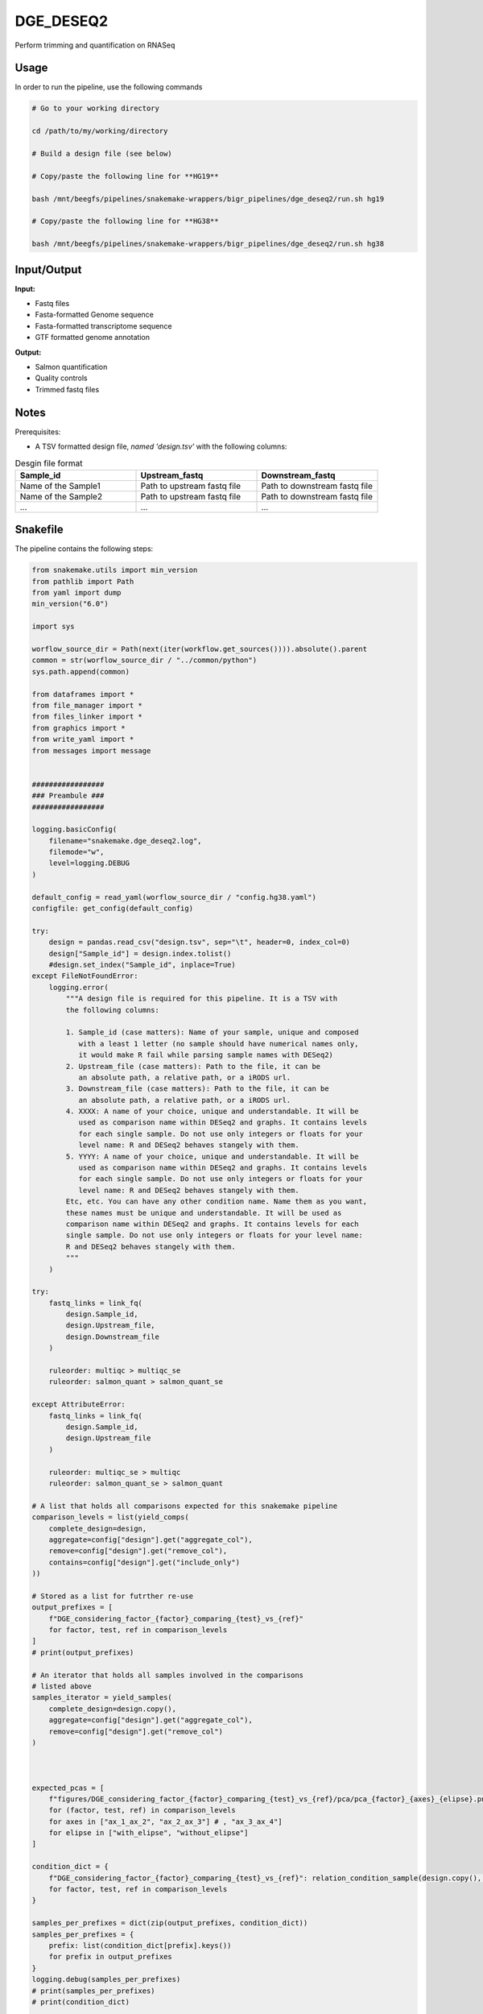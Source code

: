 .. _`dge_deseq2`:

DGE_DESEQ2
==========

Perform trimming and quantification on RNASeq

Usage
-----

In order to run the pipeline, use the following commands

.. code-block:: bash 

  # Go to your working directory

  cd /path/to/my/working/directory

  # Build a design file (see below)

  # Copy/paste the following line for **HG19**

  bash /mnt/beegfs/pipelines/snakemake-wrappers/bigr_pipelines/dge_deseq2/run.sh hg19

  # Copy/paste the following line for **HG38**

  bash /mnt/beegfs/pipelines/snakemake-wrappers/bigr_pipelines/dge_deseq2/run.sh hg38


Input/Output
------------


**Input:**

 
  
* Fastq files
  
 
  
* Fasta-formatted Genome sequence
  
 
  
* Fasta-formatted transcriptome sequence
  
 
  
* GTF formatted genome annotation
  
 


**Output:**

 
  
* Salmon quantification
  
 
  
* Quality controls
  
 
  
* Trimmed fastq files
  
 







Notes
-----

Prerequisites:

* A TSV formatted design file, *named 'design.tsv'* with the following columns:

.. list-table:: Desgin file format
  :widths: 33 33 33
  :header-rows: 1

  * - Sample_id
    - Upstream_fastq
    - Downstream_fastq
  * - Name of the Sample1
    - Path to upstream fastq file
    - Path to downstream fastq file
  * - Name of the Sample2
    - Path to upstream fastq file
    - Path to downstream fastq file
  * - ...
    - ...
    - ...





Snakefile
---------

The pipeline contains the following steps:

.. code-block:: python

    from snakemake.utils import min_version
    from pathlib import Path
    from yaml import dump
    min_version("6.0")

    import sys

    worflow_source_dir = Path(next(iter(workflow.get_sources()))).absolute().parent
    common = str(worflow_source_dir / "../common/python")
    sys.path.append(common)

    from dataframes import *
    from file_manager import *
    from files_linker import *
    from graphics import *
    from write_yaml import *
    from messages import message


    #################
    ### Preambule ###
    #################

    logging.basicConfig(
        filename="snakemake.dge_deseq2.log",
        filemode="w",
        level=logging.DEBUG
    )

    default_config = read_yaml(worflow_source_dir / "config.hg38.yaml")
    configfile: get_config(default_config)

    try:
        design = pandas.read_csv("design.tsv", sep="\t", header=0, index_col=0)
        design["Sample_id"] = design.index.tolist()
        #design.set_index("Sample_id", inplace=True)
    except FileNotFoundError:
        logging.error(
            """A design file is required for this pipeline. It is a TSV with
            the following columns:

            1. Sample_id (case matters): Name of your sample, unique and composed
               with a least 1 letter (no sample should have numerical names only,
               it would make R fail while parsing sample names with DESeq2)
            2. Upstream_file (case matters): Path to the file, it can be
               an absolute path, a relative path, or a iRODS url.
            3. Downstream_file (case matters): Path to the file, it can be
               an absolute path, a relative path, or a iRODS url.
            4. XXXX: A name of your choice, unique and understandable. It will be
               used as comparison name within DESeq2 and graphs. It contains levels
               for each single sample. Do not use only integers or floats for your
               level name: R and DESeq2 behaves stangely with them.
            5. YYYY: A name of your choice, unique and understandable. It will be
               used as comparison name within DESeq2 and graphs. It contains levels
               for each single sample. Do not use only integers or floats for your
               level name: R and DESeq2 behaves stangely with them.
            Etc, etc. You can have any other condition name. Name them as you want,
            these names must be unique and understandable. It will be used as
            comparison name within DESeq2 and graphs. It contains levels for each
            single sample. Do not use only integers or floats for your level name:
            R and DESeq2 behaves stangely with them.
            """
        )

    try:
        fastq_links = link_fq(
            design.Sample_id,
            design.Upstream_file,
            design.Downstream_file
        )

        ruleorder: multiqc > multiqc_se
        ruleorder: salmon_quant > salmon_quant_se

    except AttributeError:
        fastq_links = link_fq(
            design.Sample_id,
            design.Upstream_file
        )

        ruleorder: multiqc_se > multiqc
        ruleorder: salmon_quant_se > salmon_quant

    # A list that holds all comparisons expected for this snakemake pipeline
    comparison_levels = list(yield_comps(
        complete_design=design,
        aggregate=config["design"].get("aggregate_col"),
        remove=config["design"].get("remove_col"),
        contains=config["design"].get("include_only")
    ))

    # Stored as a list for futrther re-use
    output_prefixes = [
        f"DGE_considering_factor_{factor}_comparing_{test}_vs_{ref}"
        for factor, test, ref in comparison_levels
    ]
    # print(output_prefixes)

    # An iterator that holds all samples involved in the comparisons
    # listed above
    samples_iterator = yield_samples(
        complete_design=design.copy(),
        aggregate=config["design"].get("aggregate_col"),
        remove=config["design"].get("remove_col")
    )



    expected_pcas = [
        f"figures/DGE_considering_factor_{factor}_comparing_{test}_vs_{ref}/pca/pca_{factor}_{axes}_{elipse}.png"
        for (factor, test, ref) in comparison_levels
        for axes in ["ax_1_ax_2", "ax_2_ax_3"] # , "ax_3_ax_4"]
        for elipse in ["with_elipse", "without_elipse"]
    ]

    condition_dict = {
        f"DGE_considering_factor_{factor}_comparing_{test}_vs_{ref}": relation_condition_sample(design.copy(), factor, test, ref)
        for factor, test, ref in comparison_levels
    }

    samples_per_prefixes = dict(zip(output_prefixes, condition_dict))
    samples_per_prefixes = {
        prefix: list(condition_dict[prefix].keys())
        for prefix in output_prefixes
    }
    logging.debug(samples_per_prefixes)
    # print(samples_per_prefixes)
    # print(condition_dict)


    ############################
    ### Wilcards constraints ###
    ############################

    wildcard_constraints:
        comparison=r"|".join(output_prefixes),
        factor=r"|".join(map(str, [i[0] for i in comparison_levels])),
        test=r"|".join(map(str, [i[1] for i in comparison_levels])),
        ref=r"|".join(map(str, [i[2] for i in comparison_levels])),
        axes=r"|".join(["ax_1_ax_2", "ax_2_ax_3", "ax_3_ax_4"]),
        elipse=r"|".join(["with_elipse", "without_elipse"])


    ###################
    ### Target rule ###
    ###################

    rule target:
        input:
            multiqc=expand(
                "results/{comparison}/MultiQC.{comparison}.html",
                comparison=output_prefixes
            ),
            gseaapp=expand(
                "results/{comparison}/deseq2_{subset}_{comparison}.tsv",
                comparison=output_prefixes,
                subset=["complete_results", "sorted_on_fold_change", "sorted_on_pval"]
            ),
            csv_report=expand(
                "results/{comparison}/html_table_deseq2_{subset}.tar.bz2",
                comparison=output_prefixes,
                subset=["complete_results", "sorted_on_fold_change", "sorted_on_pval"]
            ),
            deseq2_wald=expand(
                "deseq2/{comparison}/wald.{comparison}.RDS",
                comparison=output_prefixes
            ),
            pcas=expected_pcas,
            general_pcas=expand(
                "figures/pca/general.pca_{axes}.png",
                axes=["PC1_PC2", "PC2_PC1"]
            ),
            counts_with_deseq2=expand(
                "results/{comparison}/deseq2_{content}_with_counts_{comparison}.tsv",
                comparison=output_prefixes,
                content=["complete_results", "sorted_on_pval", "sorted_on_fold_change"]
            )
            #consensus=expand(
            #    "consensusclusterplus/{comparison}",
            #    comparison=output_prefixes
            #)


    ##############################
    ### DESeq2 post processing ###
    ##############################


    deseq2_post_process_config = {
        "condition_dict": condition_dict,
        "samples_per_prefixes": samples_per_prefixes,
        "design": design.copy(),
        "thresholds": config["thresholds"],
        "genes_of_interest": config.get(
            "genes_of_interest", ["ENSG00000141510"]
        ),
        "chromosomes": config["ref"].get(
            "chromosomes",
            list(range(24)) + ["MT", "X", "Y"] + list(map(str, range(24)))
        )
    }


    module deseq2_post_process:
        snakefile: "../../meta/bio/deseq2_post_process/test/Snakefile"
        config: deseq2_post_process_config


    use rule * from deseq2_post_process as *

    use rule pandas_merge_salmon_tr from deseq2_post_process with:
        input:
            quant = expand(
                "salmon_quant/salmon/pseudo_mapping/{sample}/quant.sf",
                sample=design.Sample_id.tolist()
            ),
            tx2gene = "tximport/transcripts2genes.tsv"


    use rule multiqc from deseq2_post_process with:
        input:
            txt=lambda wildcards: expand(
                "salmon_quant/fastq_screen/{sample}.{stream}.fastq_screen.txt",
                sample=samples_per_prefixes[wildcards.comparison],
                stream=["1", "2"]
            ),
            png=lambda wildcards: expand(
                "salmon_quant/fastq_screen/{sample}.{stream}.fastq_screen.png",
                sample=samples_per_prefixes[wildcards.comparison],
                stream=["1", "2"]
            ),
            salmon=lambda wildcards: expand(
                "salmon_quant/salmon/pseudo_mapping/{sample}/quant.sf",
                sample=samples_per_prefixes[wildcards.comparison]
            ),
            html=lambda wildcards: expand(
                "salmon_quant/fastp/html/pe/{sample}.fastp.html",
                sample=samples_per_prefixes[wildcards.comparison]
            ),
            json=lambda wildcards: expand(
                "salmon_quant/fastp/json/pe/{sample}.fastp.json",
                sample=samples_per_prefixes[wildcards.comparison]
            ),
            config="multiqc/{comparison}/multiqc_config.yaml",
            fqscreen=lambda wildcards: expand(
                "salmon_quant/fastq_screen/{sample}.{stream}.fastq_screen.{ext}",
                stream=["1", "2"],
                ext=["txt", "png"],
                sample=samples_per_prefixes[wildcards.comparison]
            ),
            additional_plots = [
                #temp("pairwise_scatterplot_mqc.png"),
                #temp("clustermap_sample_mqc.png"),
                "multiqc/{comparison}/clustermap_sample_mqc.png",
                #"multiqc/{comparison}/clustermap_genes_mqc.png",
                "multiqc/{comparison}/pca_plot_mqc.png",
                "multiqc/{comparison}/volcanoplot_mqc.png",
                "multiqc/{comparison}/distro_expr_mqc.png",
                "multiqc/{comparison}/ma_plot_mqc.png",
                "multiqc/{comparison}/distro_mu_mqc.png",
                "multiqc/{comparison}/independent_filter_mqc.png",
                "multiqc/{comparison}/inde_theta_filter_mqc.png",
                "multiqc/{comparison}/pvalue_qc_mqc.png",
                #temp("multiqc/{comparison}/clustermap_sample_mqc.png"),
                #temp("pca_axes_correlation_mqc.png")
            ]


    use rule multiqc from deseq2_post_process as multiqc_se with:
        input:
            txt=lambda wildcards: expand(
                "salmon_quant/fastq_screen/{sample}.fastq_screen.txt",
                sample=samples_per_prefixes[wildcards.comparison]
            ),
            png=lambda wildcards: expand(
                "fastq_screen/{sample}.fastq_screen.png",
                sample=samples_per_prefixes[wildcards.comparison]
            ),
            salmon=lambda wildcards: expand(
                "salmon_quant/salmon/pseudo_mapping/{sample}/quant.sf",
                sample=samples_per_prefixes[wildcards.comparison]
            ),
            html=lambda wildcards: expand(
                "salmon_quant/fastp/html/pe/{sample}.fastp.html",
                sample=samples_per_prefixes[wildcards.comparison]
            ),
            json=lambda wildcards: expand(
                "salmon_quant/fastp/json/pe/{sample}.fastp.json",
                sample=samples_per_prefixes[wildcards.comparison]
            ),
            config="multiqc/{comparison}/multiqc_config.yaml",
            fqscreen=lambda wildcards: expand(
                "salmon_quant/fastq_screen/{sample}.fastq_screen.{ext}",
                ext=["txt", "png"],
                sample=samples_per_prefixes[wildcards.comparison]
            ),
            additional_plots = [
                #temp("pairwise_scatterplot_mqc.png"),
                #temp("clustermap_sample_mqc.png"),
                "multiqc/{comparison}/clustermap_sample_mqc.png",
                #"multiqc/{comparison}/clustermap_genes_mqc.png",
                "multiqc/{comparison}/pca_plot_mqc.png",
                "multiqc/{comparison}/volcanoplot_mqc.png",
                "multiqc/{comparison}/distro_expr_mqc.png",
                "multiqc/{comparison}/ma_plot_mqc.png",
                "multiqc/{comparison}/distro_mu_mqc.png",
                "multiqc/{comparison}/independent_filtering_mqc.png",
                "multiqc/{comparison}/theta_knee_plot_mqc.png",
                "multiqc/{comparison}/pvalue_qc.png",
                #temp("multiqc/{comparison}/clustermap_sample_mqc.png"),
                #temp("pca_axes_correlation_mqc.png")
            ]


    ###########################
    ### tximprot and DESeq2 ###
    ###########################

    deseq2_config = {
        "gtf": config["ref"]["gtf"],
        "design": config["design"],
        "output_prefixes": output_prefixes,
        "comparison_levels": comparison_levels,
        "samples_per_prefixes": samples_per_prefixes
    }


    module tximport_deseq2:
        snakefile: "../../meta/bio/tximport_deseq2/test/Snakefile"
        config: deseq2_config


    use rule * from tximport_deseq2

    use rule tximport from tximport_deseq2 with:
        input:
            quant=lambda wildcards: expand(
                "salmon_quant/salmon/pseudo_mapping/{sample}/quant.sf",
                sample=samples_per_prefixes[wildcards.comparison]
            ),
            tx_to_gene="tximport/tx2gene.tsv"


    #############################
    ### Salmon quantification ###
    #############################

    rule salmon_quant:
        input:
            design=ancient("design.tsv"),
            config=ancient("config.yaml")
        output:
            results=directory("salmon_quant/results_to_upload"),
            quant_genes=expand(
                "salmon_quant/salmon/pseudo_mapping/{sample}/quant.genes.sf",
                sample=design["Sample_id"]
            ),
            quant=expand(
                "salmon_quant/salmon/pseudo_mapping/{sample}/quant.sf",
                sample=design["Sample_id"]
            ),
            tx2gene="salmon_quant/salmon/tx2gene.tsv",
            html=temp(expand(
                "salmon_quant/fastp/html/pe/{sample}.fastp.html",
                sample=design["Sample_id"]
            )),
            json=expand(
                "salmon_quant/fastp/json/pe/{sample}.fastp.json",
                sample=design["Sample_id"]
            ),
            fastq_screen=temp(expand(
                "salmon_quant/fastq_screen/{sample}.{stream}.fastq_screen.{ext}",
                sample=design["Sample_id"],
                stream=["1", "2"],
                ext=["txt", "png"]
            )),
            quant_qc="salmon_quant/multiqc/MultiQC.html",
            quant_gene_table="salmon_quant/salmon/TPM.genes.tsv",
            quant_tr_table="salmon_quant/salmon/TPM.transcripts.tsv"
        message:
            "Quantifying mRNAs over gentrome"
        threads: 1
        handover: True
        resources:
            mem_mb=lambda wildcards, attempt: attempt * 1024 * 4,
            time_min=lambda wildcards, attempt: attempt * 60 * 4,
            tmpdir="tmp"
        log:
            "logs/salmon_quant_pipeline.log"
        params:
            ln="--symbolic --force --relative --verbose",
            mkdir="--parents --verbose",
            quant_dir="salmon_quant",
            pipeline_path="/mnt/beegfs/pipelines/snakemake-wrappers/bigr_pipelines/salmon_quant/run.sh",
            pipeline_params="--nt"
        shell:
            "(mkdir {params.mkdir} {params.quant_dir} && "
            "ln {params.ln} {input.design} {params.quant_dir} && "
            "ln {params.ln} {input.config} {params.quant_dir} && "
            "cd {params.quant_dir} && "
            "bash {params.pipeline_path} {params.pipeline_params}) # >> {log} 2>&1"


    use rule salmon_quant as salmon_quant_se with:
        output:
            results=directory("salmon_quant/results_to_upload"),
            quant_genes=expand(
                "salmon_quant/salmon/pseudo_mapping/{sample}/quant.genes.sf",
                sample=design["Sample_id"]
            ),
            quant=expand(
                "salmon_quant/salmon/pseudo_mapping/{sample}/quant.sf",
                sample=design["Sample_id"]
            ),
            tx2gene="salmon/tx2gene.tsv",
            html=temp(expand(
                "fastp/html/pe/{sample}.fastp.html",
                sample=design["Sample_id"]
            )),
            json=expand(
                "fastp/json/pe/{sample}.fastp.json",
                sample=design["Sample_id"]
            ),
            fastq_screen=temp(expand(
                "fastq_screen/{sample}.fastq_screen.{ext}",
                sample=design["Sample_id"],
                ext=["txt", "png"]
            )),
            quant_qc="salmon_quant/multiqc/MultiQC.html",
            quant_gene_table="salmon_quant/salmon/TPM.genes.tsv",
            quant_tr_table="salmon_quant/salmon/TPM.transcripts.tsv"




Authors
-------


* Thibault Dayris

* M boyba Diop

* Marc Deloger
